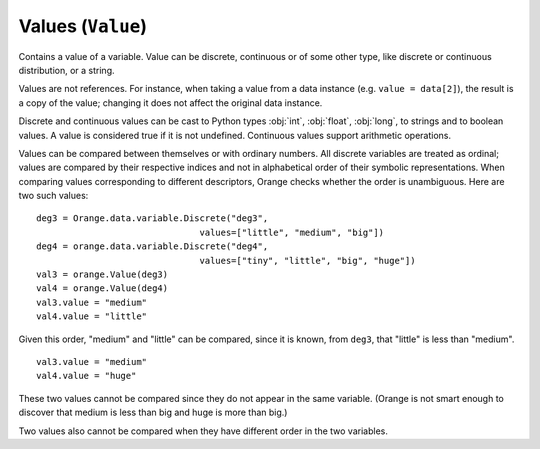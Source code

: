 .. py:currentmodule:: Orange.data

==================
Values (``Value``)
==================

.. class:: Value

    Contains a value of a variable. Value can be discrete,
    continuous or of some other type, like discrete or continuous
    distribution, or a string.

    Values are not references. For instance, when taking a value from
    a data instance (e.g. ``value = data[2]``), the result is a copy of
    the value; changing it does not affect the original data instance.

    .. attribute:: value

        The actual value. Values of discrete and continuous variables
        are internally stored as integers or floating point numbers,
        respectively. This attribute gives a number for continuous
        variables and strings for discrete. If variable descriptor
        (:obj:`variable`) is not :obj:`None`, the string is a symbolic value
        for the attribute, otherwise it contains a number enclosed in
        <> brackets. If value unknown, the result is a string '?', '~'
        or '.'  for don't know, don't care and other, respectively.

    .. attribute:: svalue

        Instance of :obj:`Orange.core.SomeValue`, such as
        :obj:`Orange.data.StringValue`,
        :obj:`Orange.statistics.distribution.Discrete` or
        :obj:`Orange.statistics.distribution.Continuous`, which is
        used for storing values of non-numeric and non-discrete types.

    .. attribute:: variable 

        Descriptor related to the value. Can be :obj:`None`.

    .. attribute:: var_type

        Read-only descriptor that gives the variable type. Can be
        ``Orange.data.Type.Discrete``, ``Orange.data.Type.Continuous``,
        ``Orange.data.Type.String`` or ``Orange.data.Type.Other``.

    .. attribute:: value_type

        Tells whether the value is known or not. Can be
       ``Orange.data.Value.Regular``, ``Orange.data.Value.DC``,
       ``Orange.data.Value.DK``.

    .. method:: __init__(variable[, value])

	 Construct a value with the given descriptor. Value can be any
	 object, that the descriptor understands. For discrete
	 variables, this can be a string or an index, for continuous
	 it can be a string or a number. If the value is omitted, it
	 is set to unknown (DK). ::

             import Orange
             v = Orange.data.variable.Discrete("fruit", values=["plum", "orange", "apple"])
             an_apple = Orange.data.Value(v, "apple")
             another_apple = Orange.data.Value(v, 2)
             unknown_fruit = Orange.data.Value(v)

             v2 = Orange.data.variable.Continuous("iq")
             genius = Orange.data.Value(v2, 180)
             troll = Orange.data.Value(v2, "42")
             stranger = Orange.data.value(v2)

        :param variable: variable descriptor
        :type variables: Orange.data.variable.Variable
	:param value: A value
	:type value: int, float or string, or another type accepted by the given descriptor

    .. method:: __init__(value)

        Construct either a discrete value, if the argument is an
        integer, or a continuous one, if the argument is a
        floating-point number.

	:param value: A value
	:type value: int or float

    .. method:: native()

        Return the value in a "native" Python form: strings for
        discrete and undefined values and floating-point numbers for
        continuous values.

    .. method:: is_DC()

        Return :obj:`True` if value is "don't care".

    .. method:: is_DK()

        Return :obj:`True` if value is "don't know".

    .. method:: is_special()

        Return :obj:`True` if value is either "don't know" or "don't
        care".

    Discrete and continuous values can be cast to Python types :obj:`int`,
    :obj:`float`, :obj:`long`, to strings and to boolean values. A value is
    considered true if it is not undefined. Continuous values support arithmetic
    operations.

    Values can be compared between themselves or with ordinary
    numbers. All discrete variables are treated as ordinal; values are
    compared by their respective indices and not in alphabetical order
    of their symbolic representations. When comparing values
    corresponding to different descriptors, Orange checks whether the
    order is unambiguous. Here are two such values::

        deg3 = Orange.data.variable.Discrete("deg3",
                                       values=["little", "medium", "big"])
        deg4 = orange.data.variable.Discrete("deg4",
                                       values=["tiny", "little", "big", "huge"])
        val3 = orange.Value(deg3)
        val4 = orange.Value(deg4)
        val3.value = "medium"
        val4.value = "little"

    Given this order, "medium" and "little" can be compared, since it is known,
    from ``deg3``, that "little" is less than "medium". ::

        val3.value = "medium"
        val4.value = "huge"

    These two values cannot be compared since they do not appear in the same
    variable. (Orange is not smart enough to discover that medium is less than
    big and huge is more than big.)

    Two values also cannot be compared when they have different order in the two variables. 
